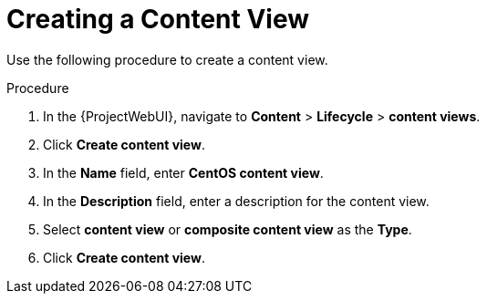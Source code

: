 [id="Creating_a_Content_View_short_{context}"]
= Creating a Content View

Use the following procedure to create a content view.

.Procedure
. In the {ProjectWebUI}, navigate to *Content* > *Lifecycle* > *content views*.
. Click *Create content view*.
. In the *Name* field, enter *CentOS content view*.
. In the *Description* field, enter a description for the content view.
. Select *content view* or *composite content view* as the *Type*.
. Click *Create content view*.

